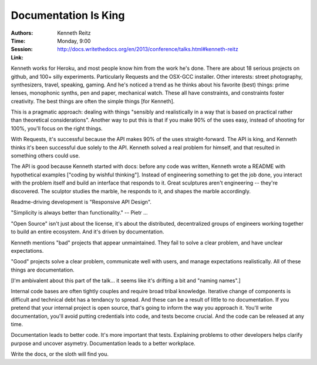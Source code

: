 Documentation Is King
=====================

:Authors: Kenneth Reitz
:Time: Monday, 9:00
:Session: http://docs.writethedocs.org/en/2013/conference/talks.html#kenneth-reitz
:Link:

Kenneth works for Heroku, and most people know him from the work he's
done. There are about 18 serious projects on github, and 100+ silly
experiments. Particularly Requests and the OSX-GCC installer. Other
interests: street photography, synthesizers, travel, speaking, gaming.
And he's noticed a trend as he thinks about his favorite (best)
things: prime lenses, monophonic synths, pen and paper, mechanical
watch. These all have constraints, and constraints foster creativity.
The best things are often the simple things [for Kenneth].

This is a pragmatic approach: dealing with things "sensibly and
realistically in a way that is based on practical rather than
theoretical considerations". Another way to put this is that if you
make 90% of the uses easy, instead of shooting for 100%, you'll focus
on the right things.

With Requests, it's successful because the API makes 90% of the uses
straight-forward. The API is king, and Kenneth thinks it's been
successful due solely to the API. Kenneth solved a real problem for
himself, and that resulted in something others could use.

The API is good because Kenneth started with docs: before any code was
written, Kenneth wrote a README with hypothetical examples ["coding by
wishful thinking"]. Instead of engineering something to get the job
done, you interact with the problem itself and build an interface
that responds to it. Great sculptures aren't engineering -- they're
discovered. The sculptor studies the marble, he responds to it, and
shapes the marble accordingly.

Readme-driving development is "Responsive API Design".

"Simplicity is always better than functionality." -- Pietr ...

"Open Source" isn't just about the license, it's about the
distributed, decentralized groups of engineers working together to
build an entire ecosystem. And it's driven by documentation.

Kenneth mentions "bad" projects that appear unmaintained. They fail to
solve a clear problem, and have unclear expectations.

"Good" projects solve a clear problem, communicate well with users,
and manage expectations realistically. All of these things are
documentation.

[I'm ambivalent about this part of the talk... it seems like it's
drifting a bit and "naming names".]

Internal code bases are often tightly couples and require broad tribal
knowledge. Iterative change of components is difficult and technical
debt has a tendancy to spread. And these can be a result of little to
no documentation. If you pretend that your internal project is open
source, that's going to inform the way you approach it. You'll write
documentation, you'll avoid putting credentials into code, and tests
become crucial. And the code can be released at any time.

Documentation leads to better code. It's more important that tests.
Explaining problems to other developers helps clarify purpose and
uncover asymetry. Documentation leads to a better workplace.

Write the docs, or the sloth will find you.
